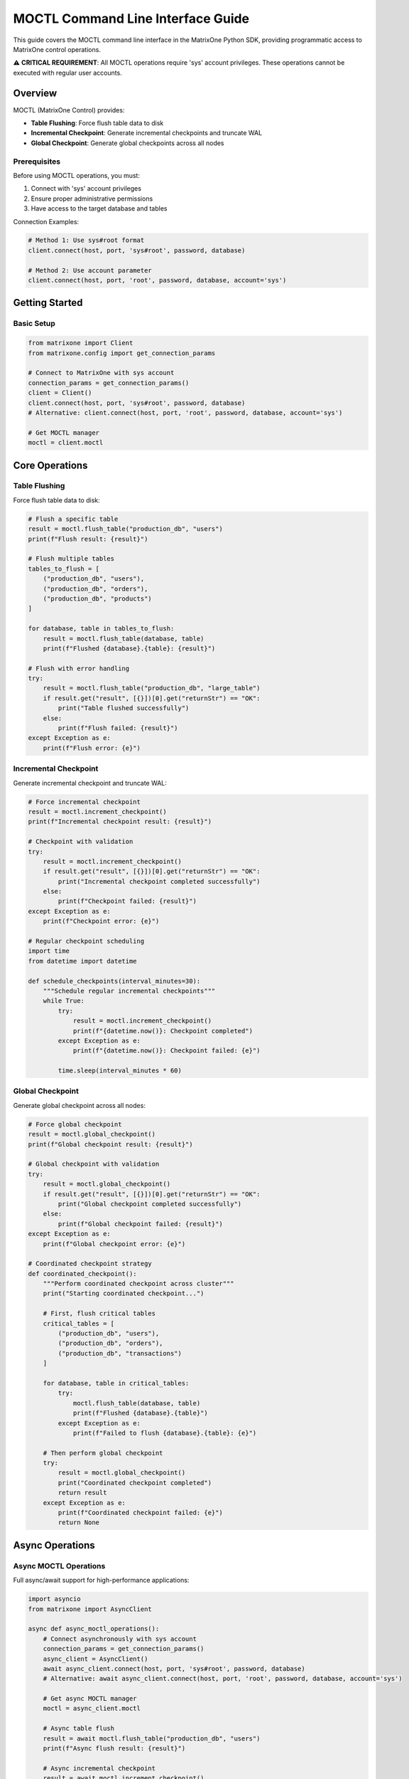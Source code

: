 MOCTL Command Line Interface Guide
===================================

This guide covers the MOCTL command line interface in the MatrixOne Python SDK, providing programmatic access to MatrixOne control operations.

⚠️ **CRITICAL REQUIREMENT**: All MOCTL operations require 'sys' account privileges.
These operations cannot be executed with regular user accounts.

Overview
--------

MOCTL (MatrixOne Control) provides:

* **Table Flushing**: Force flush table data to disk
* **Incremental Checkpoint**: Generate incremental checkpoints and truncate WAL
* **Global Checkpoint**: Generate global checkpoints across all nodes

Prerequisites
~~~~~~~~~~~~~

Before using MOCTL operations, you must:

1. Connect with 'sys' account privileges
2. Ensure proper administrative permissions
3. Have access to the target database and tables

Connection Examples:

.. code-block:: python

   # Method 1: Use sys#root format
   client.connect(host, port, 'sys#root', password, database)
   
   # Method 2: Use account parameter
   client.connect(host, port, 'root', password, database, account='sys')

Getting Started
---------------

Basic Setup
~~~~~~~~~~~

.. code-block:: python

   from matrixone import Client
   from matrixone.config import get_connection_params

   # Connect to MatrixOne with sys account
   connection_params = get_connection_params()
   client = Client()
   client.connect(host, port, 'sys#root', password, database)
   # Alternative: client.connect(host, port, 'root', password, database, account='sys')

   # Get MOCTL manager
   moctl = client.moctl

Core Operations
---------------

Table Flushing
~~~~~~~~~~~~~~

Force flush table data to disk:

.. code-block:: python

   # Flush a specific table
   result = moctl.flush_table("production_db", "users")
   print(f"Flush result: {result}")

   # Flush multiple tables
   tables_to_flush = [
       ("production_db", "users"),
       ("production_db", "orders"),
       ("production_db", "products")
   ]
   
   for database, table in tables_to_flush:
       result = moctl.flush_table(database, table)
       print(f"Flushed {database}.{table}: {result}")

   # Flush with error handling
   try:
       result = moctl.flush_table("production_db", "large_table")
       if result.get("result", [{}])[0].get("returnStr") == "OK":
           print("Table flushed successfully")
       else:
           print(f"Flush failed: {result}")
   except Exception as e:
       print(f"Flush error: {e}")

Incremental Checkpoint
~~~~~~~~~~~~~~~~~~~~~~

Generate incremental checkpoint and truncate WAL:

.. code-block:: python

   # Force incremental checkpoint
   result = moctl.increment_checkpoint()
   print(f"Incremental checkpoint result: {result}")

   # Checkpoint with validation
   try:
       result = moctl.increment_checkpoint()
       if result.get("result", [{}])[0].get("returnStr") == "OK":
           print("Incremental checkpoint completed successfully")
       else:
           print(f"Checkpoint failed: {result}")
   except Exception as e:
       print(f"Checkpoint error: {e}")

   # Regular checkpoint scheduling
   import time
   from datetime import datetime

   def schedule_checkpoints(interval_minutes=30):
       """Schedule regular incremental checkpoints"""
       while True:
           try:
               result = moctl.increment_checkpoint()
               print(f"{datetime.now()}: Checkpoint completed")
           except Exception as e:
               print(f"{datetime.now()}: Checkpoint failed: {e}")
           
           time.sleep(interval_minutes * 60)

Global Checkpoint
~~~~~~~~~~~~~~~~~

Generate global checkpoint across all nodes:

.. code-block:: python

   # Force global checkpoint
   result = moctl.global_checkpoint()
   print(f"Global checkpoint result: {result}")

   # Global checkpoint with validation
   try:
       result = moctl.global_checkpoint()
       if result.get("result", [{}])[0].get("returnStr") == "OK":
           print("Global checkpoint completed successfully")
       else:
           print(f"Global checkpoint failed: {result}")
   except Exception as e:
       print(f"Global checkpoint error: {e}")

   # Coordinated checkpoint strategy
   def coordinated_checkpoint():
       """Perform coordinated checkpoint across cluster"""
       print("Starting coordinated checkpoint...")
       
       # First, flush critical tables
       critical_tables = [
           ("production_db", "users"),
           ("production_db", "orders"),
           ("production_db", "transactions")
       ]
       
       for database, table in critical_tables:
           try:
               moctl.flush_table(database, table)
               print(f"Flushed {database}.{table}")
           except Exception as e:
               print(f"Failed to flush {database}.{table}: {e}")
       
       # Then perform global checkpoint
       try:
           result = moctl.global_checkpoint()
           print("Coordinated checkpoint completed")
           return result
       except Exception as e:
           print(f"Coordinated checkpoint failed: {e}")
           return None

Async Operations
----------------

Async MOCTL Operations
~~~~~~~~~~~~~~~~~~~~~~

Full async/await support for high-performance applications:

.. code-block:: python

   import asyncio
   from matrixone import AsyncClient

   async def async_moctl_operations():
       # Connect asynchronously with sys account
       connection_params = get_connection_params()
       async_client = AsyncClient()
       await async_client.connect(host, port, 'sys#root', password, database)
       # Alternative: await async_client.connect(host, port, 'root', password, database, account='sys')

       # Get async MOCTL manager
       moctl = async_client.moctl

       # Async table flush
       result = await moctl.flush_table("production_db", "users")
       print(f"Async flush result: {result}")

       # Async incremental checkpoint
       result = await moctl.increment_checkpoint()
       print(f"Async incremental checkpoint result: {result}")

       # Async global checkpoint
       result = await moctl.global_checkpoint()
       print(f"Async global checkpoint result: {result}")

       await async_client.disconnect()

   # Run async operations
   asyncio.run(async_moctl_operations())

Real-world Examples
-------------------

Database Maintenance System
~~~~~~~~~~~~~~~~~~~~~~~~~~~

.. code-block:: python

   import time
   from datetime import datetime, timedelta

   class DatabaseMaintenanceSystem:
       def __init__(self):
           self.client = Client(*get_connection_params())
           self.client.connect(*get_connection_params())
           self.moctl = self.client.moctl

       def perform_maintenance(self):
           """Perform routine database maintenance"""
           print("Starting database maintenance...")
           
           # 1. Flush critical tables
           self.flush_critical_tables()
           
           # 2. Perform incremental checkpoint
           self.perform_incremental_checkpoint()
           
           # 3. Perform global checkpoint
           self.perform_global_checkpoint()
           
           print("Database maintenance completed")

       def flush_critical_tables(self):
           """Flush critical tables to disk"""
           critical_tables = [
               ("production_db", "users"),
               ("production_db", "orders"),
               ("production_db", "products"),
               ("analytics_db", "metrics"),
               ("analytics_db", "events")
           ]
           
           for database, table in critical_tables:
               try:
                   result = self.moctl.flush_table(database, table)
                   print(f"Flushed {database}.{table}")
               except Exception as e:
                   print(f"Failed to flush {database}.{table}: {e}")

       def perform_incremental_checkpoint(self):
           """Perform incremental checkpoint"""
           try:
               result = self.moctl.increment_checkpoint()
               print("Incremental checkpoint completed")
           except Exception as e:
               print(f"Incremental checkpoint failed: {e}")

       def perform_global_checkpoint(self):
           """Perform global checkpoint"""
           try:
               result = self.moctl.global_checkpoint()
               print("Global checkpoint completed")
           except Exception as e:
               print(f"Global checkpoint failed: {e}")

       def schedule_maintenance(self, interval_hours=6):
           """Schedule regular maintenance"""
           while True:
               self.perform_maintenance()
               time.sleep(interval_hours * 3600)

   # Usage
   maintenance = DatabaseMaintenanceSystem()
   maintenance.perform_maintenance()

Backup Preparation System
~~~~~~~~~~~~~~~~~~~~~~~~~

.. code-block:: python

   class BackupPreparationSystem:
       def __init__(self):
           self.client = Client(*get_connection_params())
           self.client.connect(*get_connection_params())
           self.moctl = self.client.moctl

       def prepare_for_backup(self):
           """Prepare database for backup by ensuring data consistency"""
           print("Preparing database for backup...")
           
           # 1. Flush all tables to ensure data is on disk
           self.flush_all_tables()
           
           # 2. Perform incremental checkpoint to truncate WAL
           self.checkpoint_before_backup()
           
           print("Database prepared for backup")

       def flush_all_tables(self):
           """Flush all tables in the database"""
           # Get list of all tables (this would be database-specific)
           all_tables = [
               ("production_db", "users"),
               ("production_db", "orders"),
               ("production_db", "products"),
               ("production_db", "categories"),
               ("production_db", "transactions")
           ]
           
           for database, table in all_tables:
               try:
                   self.moctl.flush_table(database, table)
                   print(f"Flushed {database}.{table}")
               except Exception as e:
                   print(f"Failed to flush {database}.{table}: {e}")

       def checkpoint_before_backup(self):
           """Perform checkpoint before backup"""
           try:
               # First incremental checkpoint
               self.moctl.increment_checkpoint()
               print("Incremental checkpoint completed")
               
               # Then global checkpoint
               self.moctl.global_checkpoint()
               print("Global checkpoint completed")
               
           except Exception as e:
               print(f"Checkpoint failed: {e}")

   # Usage
   backup_prep = BackupPreparationSystem()
   backup_prep.prepare_for_backup()

Performance Monitoring System
~~~~~~~~~~~~~~~~~~~~~~~~~~~~~

.. code-block:: python

   class PerformanceMonitoringSystem:
       def __init__(self):
           self.client = Client(*get_connection_params())
           self.client.connect(*get_connection_params())
           self.moctl = self.client.moctl

       def monitor_and_optimize(self):
           """Monitor performance and perform optimizations"""
           print("Starting performance monitoring...")
           
           # Monitor table sizes and flush large tables
           self.flush_large_tables()
           
           # Perform regular checkpoints
           self.perform_regular_checkpoints()
           
           print("Performance monitoring completed")

       def flush_large_tables(self):
           """Flush tables that are likely to be large"""
           large_tables = [
               ("production_db", "user_activity_logs"),
               ("production_db", "system_logs"),
               ("analytics_db", "event_logs"),
               ("analytics_db", "metrics_data")
           ]
           
           for database, table in large_tables:
               try:
                   self.moctl.flush_table(database, table)
                   print(f"Flushed large table {database}.{table}")
               except Exception as e:
                   print(f"Failed to flush {database}.{table}: {e}")

       def perform_regular_checkpoints(self):
           """Perform regular checkpoints for performance"""
           try:
               # Incremental checkpoint for WAL truncation
               self.moctl.increment_checkpoint()
               print("Regular incremental checkpoint completed")
               
               # Global checkpoint for consistency
               self.moctl.global_checkpoint()
               print("Regular global checkpoint completed")
               
           except Exception as e:
               print(f"Regular checkpoint failed: {e}")

       def start_monitoring(self, interval_minutes=15):
           """Start continuous performance monitoring"""
           while True:
               self.monitor_and_optimize()
               time.sleep(interval_minutes * 60)

   # Usage
   monitor = PerformanceMonitoringSystem()
   monitor.monitor_and_optimize()

Sys Account Requirements
------------------------

All MOCTL operations require 'sys' account privileges. Here's how to handle permission issues:

Common Permission Errors
~~~~~~~~~~~~~~~~~~~~~~~~

.. code-block:: python

   try:
       result = moctl.flush_table("database", "table")
   except MoCtlError as e:
       if "permission" in str(e).lower() or "privilege" in str(e).lower():
           print("❌ Permission denied. Ensure you're connected with sys account:")
           print("   client.connect(host, port, 'sys#root', password, database)")
           print("   # or")
           print("   client.connect(host, port, 'root', password, database, account='sys')")
       else:
           print(f"MOCTL operation failed: {e}")

Verification
~~~~~~~~~~~~

Verify your connection has sys privileges:

.. code-block:: python

   # Check current user and account
   result = client.execute("SELECT USER(), CURRENT_USER()")
   user_info = result.rows[0]
   print(f"Connected as: {user_info[0]}")
   print(f"Current user: {user_info[1]}")
   
   # Verify sys account access
   if 'sys' in user_info[0].lower() or 'sys' in user_info[1].lower():
       print("✅ Connected with sys account - MOCTL operations available")
   else:
       print("❌ Not connected with sys account - MOCTL operations will fail")

Error Handling
--------------

Robust error handling for production applications:

.. code-block:: python

   from matrixone.exceptions import MoCtlError

   try:
       # MOCTL operations
       result = moctl.flush_table("production_db", "users")
   except MoCtlError as e:
       print(f"MOCTL error: {e}")
   except Exception as e:
       print(f"Unexpected error: {e}")

   # Retry mechanism for MOCTL operations
   def moctl_operation_with_retry(moctl, operation, max_retries=3):
       for attempt in range(max_retries):
           try:
               return operation()
           except Exception as e:
               print(f"Operation attempt {attempt + 1} failed: {e}")
               if attempt == max_retries - 1:
                   raise
               time.sleep(2 ** attempt)  # Exponential backoff

   # Safe table flushing with retry
   def safe_flush_table(moctl, database, table, max_retries=3):
       def flush_operation():
           return moctl.flush_table(database, table)
       
       return moctl_operation_with_retry(moctl, flush_operation, max_retries)

Performance Optimization
------------------------

Best practices for optimal performance:

.. code-block:: python

   # Batch table flushing
   def batch_flush_tables(moctl, tables):
       results = []
       for database, table in tables:
           try:
               result = moctl.flush_table(database, table)
               results.append((database, table, result))
           except Exception as e:
               results.append((database, table, f"Error: {e}"))
       return results

   # Efficient checkpoint scheduling
   def efficient_checkpoint_schedule(moctl):
       # Flush critical tables first
       critical_tables = [
           ("production_db", "users"),
           ("production_db", "orders")
       ]
       
       for database, table in critical_tables:
           moctl.flush_table(database, table)
       
       # Then perform checkpoints
       moctl.increment_checkpoint()
       moctl.global_checkpoint()

   # Connection pooling for high-throughput applications
   class MoCtlService:
       def __init__(self):
           self.client = Client(*get_connection_params())
           self.client.connect(*get_connection_params())
           self.moctl = self.client.moctl
           self.lock = threading.Lock()

       def thread_safe_flush(self, database, table):
           with self.lock:
               return self.moctl.flush_table(database, table)

Troubleshooting
---------------

Common issues and solutions:

**Table flush failures**
   - Verify table exists and is accessible
   - Check database permissions
   - Ensure table is not locked by other operations

**Checkpoint failures**
   - Verify cluster is in healthy state
   - Check for ongoing transactions
   - Ensure sufficient disk space

**Global checkpoint issues**
   - Verify all nodes are accessible
   - Check network connectivity
   - Ensure cluster consistency

**Performance issues**
   - Use incremental checkpoints for frequent operations
   - Flush tables during low-activity periods
   - Monitor WAL size and truncate regularly

For more information, see the :doc:`api/client` and :doc:`best_practices`.